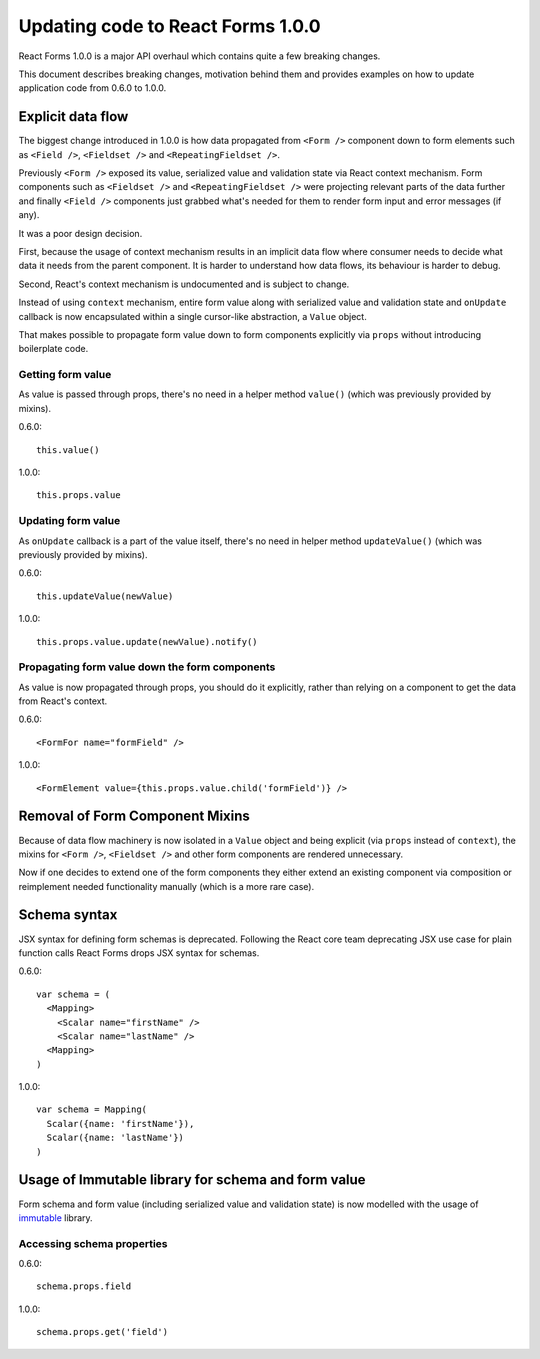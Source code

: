 Updating code to React Forms 1.0.0
==================================

React Forms 1.0.0 is a major API overhaul which contains quite a few breaking
changes.

This document describes breaking changes, motivation behind them and provides
examples on how to update application code from 0.6.0 to 1.0.0.

Explicit data flow
------------------

The biggest change introduced in 1.0.0 is how data propagated from ``<Form />``
component down to form elements such as ``<Field />``, ``<Fieldset />`` and
``<RepeatingFieldset />``.

Previously ``<Form />`` exposed its value, serialized value and validation state
via React context mechanism. Form components such as ``<Fieldset />`` and
``<RepeatingFieldset />`` were projecting relevant parts of the data further and
finally ``<Field />`` components just grabbed what's needed for them to render
form input and error messages (if any).

It was a poor design decision.

First, because the usage of context mechanism results in an implicit data flow
where consumer needs to decide what data it needs from the parent component. It
is harder to understand how data flows, its behaviour is harder to debug.

Second, React's context mechanism is undocumented and is subject to change.

Instead of using ``context`` mechanism, entire form value along with serialized
value and validation state and ``onUpdate`` callback is now encapsulated within
a single cursor-like abstraction, a ``Value`` object.

That makes possible to propagate form value down to form components explicitly
via ``props`` without introducing boilerplate code.

Getting form value
``````````````````

As value is passed through props, there's no need in a helper method ``value()``
(which was previously provided by mixins).

0.6.0::

  this.value()

1.0.0::

  this.props.value

Updating form value
```````````````````

As ``onUpdate`` callback is a part of the value itself, there's no need in
helper method ``updateValue()`` (which was previously provided by mixins).

0.6.0::

  this.updateValue(newValue)

1.0.0::

  this.props.value.update(newValue).notify()


Propagating form value down the form components
```````````````````````````````````````````````

As value is now propagated through props, you should do it explicitly, rather
than relying on a component to get the data from React's context.

0.6.0::

  <FormFor name="formField" />

1.0.0::

  <FormElement value={this.props.value.child('formField')} />

Removal of Form Component Mixins
--------------------------------

Because of data flow machinery is now isolated in a ``Value`` object and being
explicit (via ``props`` instead of ``context``), the mixins for ``<Form />``,
``<Fieldset />`` and other form components are rendered unnecessary.

Now if one decides to extend one of the form components they either extend an
existing component via composition or reimplement needed functionality manually
(which is a more rare case).

Schema syntax
-------------

JSX syntax for defining form schemas is deprecated. Following the React core
team deprecating JSX use case for plain function calls React Forms drops JSX
syntax for schemas.

0.6.0::

  var schema = (
    <Mapping>
      <Scalar name="firstName" />
      <Scalar name="lastName" />
    <Mapping>
  )

1.0.0::

  var schema = Mapping(
    Scalar({name: 'firstName'}),
    Scalar({name: 'lastName'})
  )

Usage of Immutable library for schema and form value
----------------------------------------------------

Form schema and form value (including serialized value and validation state) is
now modelled with the usage of immutable_ library.

Accessing schema properties
```````````````````````````

0.6.0::

  schema.props.field

1.0.0::

  schema.props.get('field')

.. _immutable: https://github.com/facebook/immutable-js
